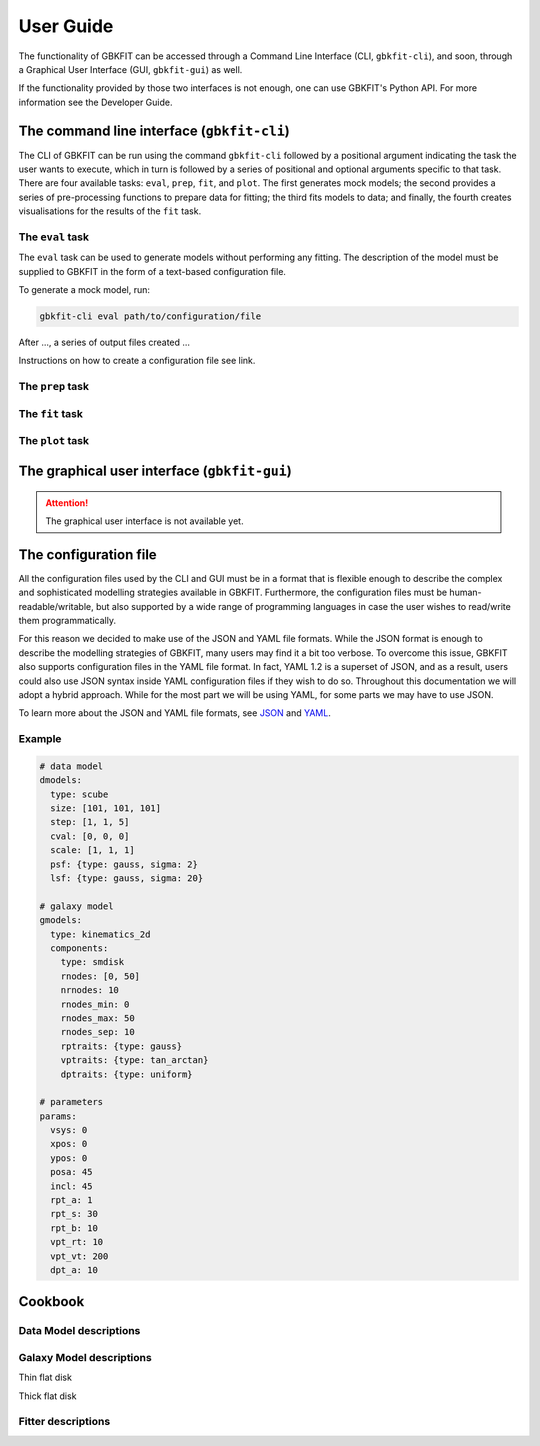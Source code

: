 User Guide
==========

The functionality of GBKFIT can be accessed through
a Command Line Interface (CLI, ``gbkfit-cli``), and soon, through
a Graphical User Interface (GUI, ``gbkfit-gui``) as well.

If the functionality provided by those two interfaces is not enough, one can
use GBKFIT's Python API. For more information see the Developer Guide.

The command line interface (``gbkfit-cli``)
-------------------------------------------

The CLI of GBKFIT can be run using the command ``gbkfit-cli`` followed by a
positional argument indicating the task the user wants to execute, which in
turn is followed by a series of positional and optional arguments specific to
that task. There are four available tasks: ``eval``, ``prep``, ``fit``, and
``plot``. The first generates mock models; the second provides a series of
pre-processing functions to prepare data for fitting; the third fits models to
data; and finally, the fourth creates visualisations for the results of the
``fit`` task.

The ``eval`` task
^^^^^^^^^^^^^^^^^

The ``eval`` task can be used to generate models without performing any
fitting. The description of the model must be supplied to GBKFIT in the form of
a text-based configuration file.

To generate a mock model, run:

.. code-block:: console

   gbkfit-cli eval path/to/configuration/file

After ..., a series of output files created ...

Instructions on how to create a configuration file see link.

The ``prep`` task
^^^^^^^^^^^^^^^^^

The ``fit`` task
^^^^^^^^^^^^^^^^^

The ``plot`` task
^^^^^^^^^^^^^^^^^

The graphical user interface (``gbkfit-gui``)
---------------------------------------------

.. attention::
   The graphical user interface is not available yet.

The configuration file
----------------------

All the configuration files used by the CLI and GUI must be in a format that is
flexible enough to describe the complex and sophisticated modelling strategies
available in GBKFIT. Furthermore, the configuration files must be
human-readable/writable, but also supported by a wide range of programming
languages in case the user wishes to read/write them programmatically.

For this reason we decided to make use of the JSON and YAML file formats. While
the JSON format is enough to describe the modelling strategies of GBKFIT, many
users may find it a bit too verbose. To overcome this issue, GBKFIT also
supports configuration files in the YAML file format. In fact, YAML 1.2 is
a superset of JSON, and as a result, users could also use JSON syntax inside
YAML configuration files if they wish to do so. Throughout this documentation
we will adopt a hybrid approach. While for the most part we will be using YAML,
for some parts we may have to use JSON.

To learn more about the JSON and YAML file formats, see
`JSON <https://json.org>`_ and `YAML <https://yaml.org>`_.

Example
^^^^^^^^^^^^^^^^^^^

.. code-block:: yaml

   # data model
   dmodels:
     type: scube
     size: [101, 101, 101]
     step: [1, 1, 5]
     cval: [0, 0, 0]
     scale: [1, 1, 1]
     psf: {type: gauss, sigma: 2}
     lsf: {type: gauss, sigma: 20}

   # galaxy model
   gmodels:
     type: kinematics_2d
     components:
       type: smdisk
       rnodes: [0, 50]
       nrnodes: 10
       rnodes_min: 0
       rnodes_max: 50
       rnodes_sep: 10
       rptraits: {type: gauss}
       vptraits: {type: tan_arctan}
       dptraits: {type: uniform}

   # parameters
   params:
     vsys: 0
     xpos: 0
     ypos: 0
     posa: 45
     incl: 45
     rpt_a: 1
     rpt_s: 30
     rpt_b: 10
     vpt_rt: 10
     vpt_vt: 200
     dpt_a: 10

Cookbook
--------

Data Model descriptions
^^^^^^^^^^^^^^^^^^^^^^^

Galaxy Model descriptions
^^^^^^^^^^^^^^^^^^^^^^^^^

Thin flat disk

Thick flat disk

Fitter descriptions
^^^^^^^^^^^^^^^^^^^

